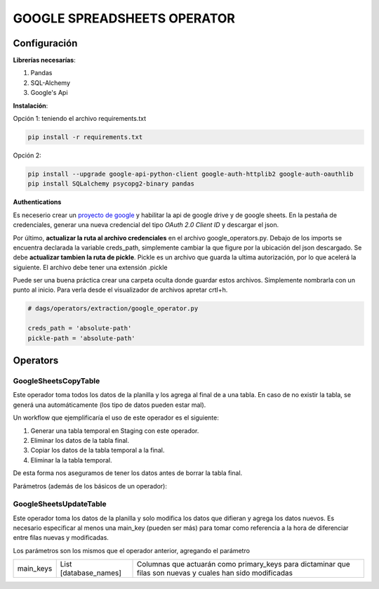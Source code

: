 GOOGLE SPREADSHEETS OPERATOR
============================

Configuración
-------------

**Librerías necesarías**:

#. Pandas
#. SQL-Alchemy
#. Google's Api

**Instalación**:

Opción 1: teniendo el archivo requirements.txt

.. code-block:: bash

   pip install -r requirements.txt

Opción 2:

.. code-block:: bash

   pip install --upgrade google-api-python-client google-auth-httplib2 google-auth-oauthlib
   pip install SQLalchemy psycopg2-binary pandas

**Authentications**

Es neceserio crear un `proyecto de google <https://console.developers.google.com/>`_ y habilitar la api de google drive
y de google sheets. En la pestaña de credenciales, generar una nueva credencial del tipo *OAuth 2.0 Client ID* y descargar
el json.

.. image:: docs/creds.png
   :align: center


Por último, **actualizar la ruta al archivo credenciales** en el archivo google_operators.py. Debajo de los imports
se encuentra declarada la variable creds_path, simplemente cambiar la que figure por la ubicación del json descargado. 
Se debe **actualizar tambien la ruta de pickle**. Pickle es un archivo que guarda la ultima autorización, por lo que acelerá
la siguiente. El archivo debe tener una extensión .pickle

Puede ser una buena práctica crear una carpeta oculta donde guardar estos archivos. Simplemente nombrarla con un punto al inicio. Para verla desde el visualizador de archivos apretar crtl+h.

.. code-block:: python
   
   # dags/operators/extraction/google_operator.py
   
   creds_path = 'absolute-path'
   pickle-path = 'absolute-path'


Operators
---------

GoogleSheetsCopyTable
....................

Este operador toma todos los datos de la planilla y los agrega al final de a una tabla. En caso de no existir la
tabla, se generá una automáticamente (los tipo de datos pueden estar mal).

Un workflow que ejemplificaría el uso de este operador es el siguiente:

#. Generar una tabla temporal en Staging con este operador.

#. Eliminar los datos de la tabla final.

#. Copiar los datos de la tabla temporal a la final.

#. Eliminar la la tabla temporal.

De esta forma nos aseguramos de tener los datos antes de borrar la tabla final.

Parámetros (además de los básicos de un operador):

+-------------------+-----------------------------------+---------------------------------------------------------------------------------------------------------------------------------------+
| Parámetro         | Input                             | Descripción                                                                                                                           |
+===================+===================================+=======================================================================================================================================+
| connId            | String                            | Id de la conexión a la base de datos en Airflow                                                                                       |
+-------------------+-----------------------------------+---------------------------------------------------------------------------------------------------------------------------------------+
| database          | String                            | Nombre de la base de datos.                                                                                                           |
+-------------------+-----------------------------------+---------------------------------------------------------------------------------------------------------------------------------------+
| schema            | String                            | Nombre del schema.                                                                                                                    |
+-------------------+-----------------------------------+---------------------------------------------------------------------------------------------------------------------------------------+
| table_name        | String                            | Nombre de la tabla.                                                                                                                   |
+-------------------+-----------------------------------+---------------------------------------------------------------------------------------------------------------------------------------+
| spreadhseetId     | String                            | Id de la planilla (https://docs.google.com/spreadsheets/d/spreadsheetId/edit#gid=0)                                                   |
+-------------------+-----------------------------------+---------------------------------------------------------------------------------------------------------------------------------------+
| worksheet         | String                            | Nombre de la hoja que se quiere descargar.                                                                                            |
+-------------------+-----------------------------------+---------------------------------------------------------------------------------------------------------------------------------------+
| header_row        | Integer                           | Fila de los nombres de las columnas en la planilla (default 1)                                                                        |
+-------------------+-----------------------------------+---------------------------------------------------------------------------------------------------------------------------------------+
| fields_to_import  | {'Column Name': 'Database Name'}  | Columnas que se quieren descargar y nombre que le corresponde en la base de datos.                                                    |
+-------------------+-----------------------------------+---------------------------------------------------------------------------------------------------------------------------------------+
| filter_by         | String (Database_name)            | Si no hay dato en la columna especificada se elimina la fila                                                                          |
+-------------------+-----------------------------------+---------------------------------------------------------------------------------------------------------------------------------------+
| index_name        | String                            | Nombre que se le quiere dar a número de fila. Si no se especifica no se lo incluye.                                                   |
+-------------------+-----------------------------------+---------------------------------------------------------------------------------------------------------------------------------------+
| booleanize        | List [database_names]             | Columnas de tipo Yes/No; True/False que se quieran cargar como variables booleanas.                                                   |
+-------------------+-----------------------------------+---------------------------------------------------------------------------------------------------------------------------------------+
| dates             | {'Database Name': 'format'}       | Columnas con fechas. Consultar `formatos disponibles <https://strftime.org/>`_ |
+-------------------+-----------------------------------+---------------------------------------------------------------------------------------------------------------------------------------+

GoogleSheetsUpdateTable
.......................

Este operador toma los datos de la planilla y solo modifica los datos que difieran y agrega los datos nuevos. Es necesario especificar
al menos una main_key (pueden ser más) para tomar como referencia a la hora de diferenciar entre filas nuevas y modificadas.

Los parámetros son los mismos que el operador anterior, agregando el parámetro

+-----------+-----------------------+------------------------------------------------------------------------------------------------------------+
| main_keys | List [database_names] | Columnas que actuarán como primary_keys para dictaminar que filas son nuevas y cuales han sido modificadas |
+-----------+-----------------------+------------------------------------------------------------------------------------------------------------+

